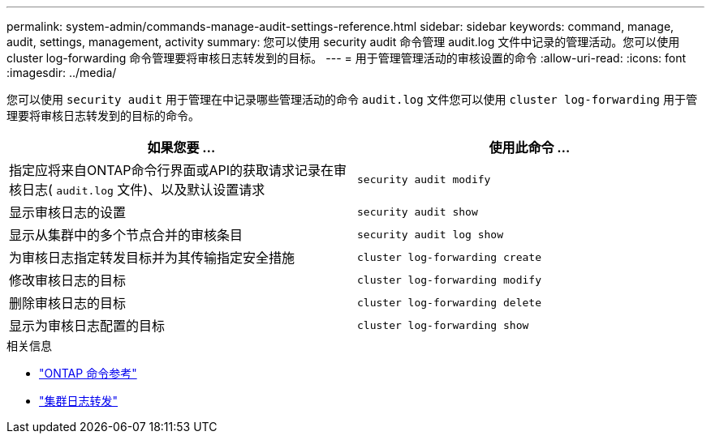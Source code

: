 ---
permalink: system-admin/commands-manage-audit-settings-reference.html 
sidebar: sidebar 
keywords: command, manage, audit, settings, management, activity 
summary: 您可以使用 security audit 命令管理 audit.log 文件中记录的管理活动。您可以使用 cluster log-forwarding 命令管理要将审核日志转发到的目标。 
---
= 用于管理管理活动的审核设置的命令
:allow-uri-read: 
:icons: font
:imagesdir: ../media/


[role="lead"]
您可以使用 `security audit` 用于管理在中记录哪些管理活动的命令 `audit.log` 文件您可以使用 `cluster log-forwarding` 用于管理要将审核日志转发到的目标的命令。

|===
| 如果您要 ... | 使用此命令 ... 


 a| 
指定应将来自ONTAP命令行界面或API的获取请求记录在审核日志( `audit.log` 文件)、以及默认设置请求
 a| 
`security audit modify`



 a| 
显示审核日志的设置
 a| 
`security audit show`



 a| 
显示从集群中的多个节点合并的审核条目
 a| 
`security audit log show`



 a| 
为审核日志指定转发目标并为其传输指定安全措施
 a| 
`cluster log-forwarding create`



 a| 
修改审核日志的目标
 a| 
`cluster log-forwarding modify`



 a| 
删除审核日志的目标
 a| 
`cluster log-forwarding delete`



 a| 
显示为审核日志配置的目标
 a| 
`cluster log-forwarding show`

|===
.相关信息
* link:https://docs.netapp.com/us-en/ontap-cli/["ONTAP 命令参考"^]
* link:https://docs.netapp.com/us-en/ontap-cli/search.html?q=cluster+log-forwarding["集群日志转发"^]

